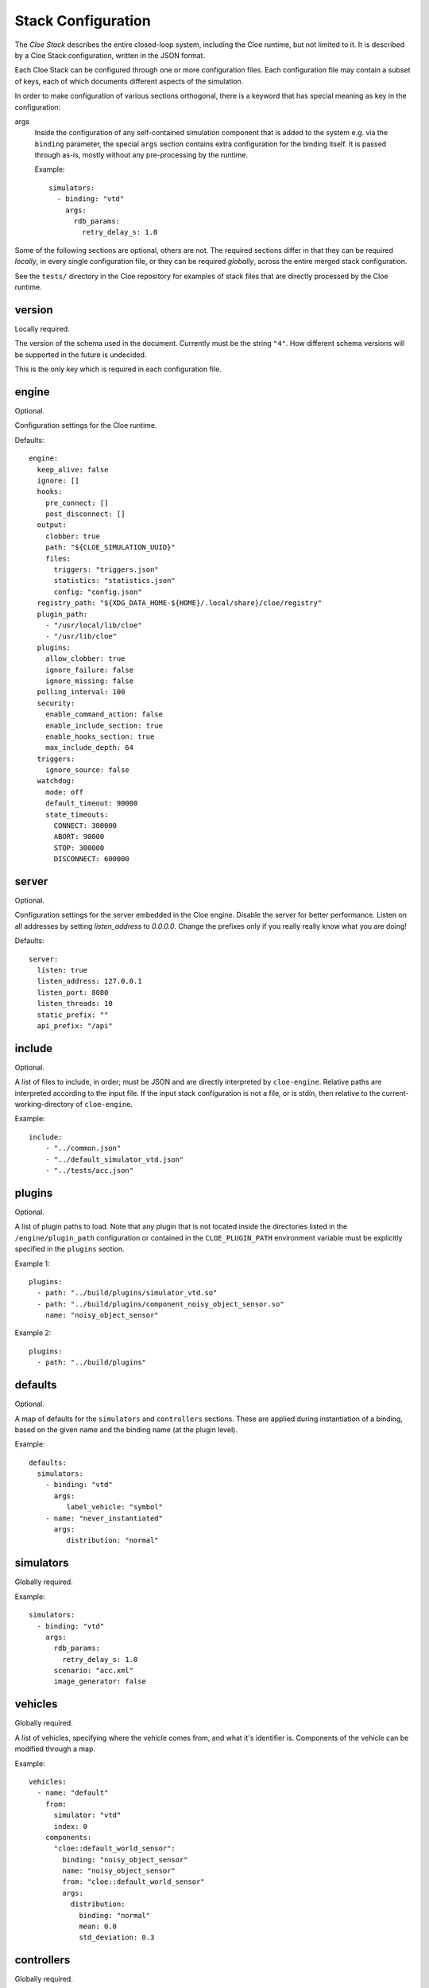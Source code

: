 Stack Configuration
===================


The *Cloe Stack* describes the entire closed-loop system, including the Cloe
runtime, but not limited to it. It is described by a Cloe Stack configuration,
written in the JSON format.

Each Cloe Stack can be configured through one or more configuration files. Each
configuration file may contain a subset of keys, each of which documents
different aspects of the simulation.

In order to make configuration of various sections orthogonal, there is a
keyword that has special meaning as key in the configuration:

args
    Inside the configuration of any self-contained simulation component that is
    added to the system e.g. via the ``binding`` parameter, the special ``args``
    section contains extra configuration for the binding itself. It is passed
    through as-is, mostly without any pre-processing by the runtime.

    Example::

      simulators:
        - binding: "vtd"
          args:
            rdb_params:
              retry_delay_s: 1.0

Some of the following sections are optional, others are not. The required
sections differ in that they can be required *locally*, in every single
configuration file, or they can be required *globally*, across the entire merged
stack configuration.

See the ``tests/`` directory in the Cloe repository for examples of stack files
that are directly processed by the Cloe runtime.


.. _config-version:

version
-------
Locally required.

The version of the schema used in the document. Currently must be the string
``"4"``. How different schema versions will be supported in the future is
undecided.

This is the only key which is required in each configuration file.


.. _config-engine:

engine
------
Optional.

Configuration settings for the Cloe runtime.

Defaults::

   engine:
     keep_alive: false
     ignore: []
     hooks:
       pre_connect: []
       post_disconnect: []
     output:
       clobber: true
       path: "${CLOE_SIMULATION_UUID}"
       files:
         triggers: "triggers.json"
         statistics: "statistics.json"
         config: "config.json"
     registry_path: "${XDG_DATA_HOME-${HOME}/.local/share}/cloe/registry"
     plugin_path:
       - "/usr/local/lib/cloe"
       - "/usr/lib/cloe"
     plugins:
       allow_clobber: true
       ignore_failure: false
       ignore_missing: false
     polling_interval: 100
     security:
       enable_command_action: false
       enable_include_section: true
       enable_hooks_section: true
       max_include_depth: 64
     triggers:
       ignore_source: false
     watchdog:
       mode: off
       default_timeout: 90000
       state_timeouts:
         CONNECT: 300000
         ABORT: 90000
         STOP: 300000
         DISCONNECT: 600000


.. _config-server:

server
------
Optional.

Configuration settings for the server embedded in the Cloe engine. Disable the
server for better performance. Listen on all addresses by setting
`listen_address` to `0.0.0.0`. Change the prefixes only if you really really
know what you are doing!

Defaults::

    server:
      listen: true
      listen_address: 127.0.0.1
      listen_port: 8080
      listen_threads: 10
      static_prefix: ""
      api_prefix: "/api"


.. _config-include:

include
-------
Optional.

A list of files to include, in order; must be JSON and are directly interpreted
by ``cloe-engine``. Relative paths are interpreted according to the input file.
If the input stack configuration is not a file, or is stdin, then relative
to the current-working-directory of ``cloe-engine``.

Example::

    include:
        - "../common.json"
        - "../default_simulator_vtd.json"
        - "../tests/acc.json"


.. _config-plugins:

plugins
-------
Optional.

A list of plugin paths to load. Note that any plugin that is not located
inside the directories listed in the ``/engine/plugin_path`` configuration or
contained in the ``CLOE_PLUGIN_PATH`` environment variable must be explicitly
specified in the ``plugins`` section.

Example 1::

   plugins:
     - path: "../build/plugins/simulator_vtd.so"
     - path: "../build/plugins/component_noisy_object_sensor.so"
       name: "noisy_object_sensor"

Example 2::

   plugins:
     - path: "../build/plugins"


.. _config-defaults:

defaults
--------
Optional.

A map of defaults for the ``simulators`` and ``controllers`` sections.
These are applied during instantiation of a binding, based on the given name
and the binding name (at the plugin level).

Example::

   defaults:
     simulators:
       - binding: "vtd"
         args:
            label_vehicle: "symbol"
       - name: "never_instantiated"
         args:
            distribution: "normal"


.. _config-simulators:

simulators
----------
Globally required.

Example::

   simulators:
     - binding: "vtd"
       args:
         rdb_params:
           retry_delay_s: 1.0
         scenario: "acc.xml"
         image_generator: false


.. _config-vehicles:

vehicles
--------
Globally required.

A list of vehicles, specifying where the vehicle comes from, and what it's
identifier is. Components of the vehicle can be modified through a map.

Example::

   vehicles:
     - name: "default"
       from:
         simulator: "vtd"
         index: 0
       components:
         "cloe::default_world_sensor":
           binding: "noisy_object_sensor"
           name: "noisy_object_sensor"
           from: "cloe::default_world_sensor"
           args:
             distribution:
               binding: "normal"
               mean: 0.0
               std_deviation: 0.3


.. _config-controllers:

controllers
-----------
Globally required.

A list of controllers and the vehicles they are bound to.

Example::

   controllers:
     - binding: "basic"
       vehicle: "default"
     - binding: "virtue"
       vehicle: "default"


.. _config-triggers:

triggers
--------
Optional.

A list of triggers as defined by :doc:`triggers`.

Example::

  triggers:
    - event: "start"
      action: {
        "name": "bundle",
        "actions": [
          "command=echo 'Start simulation.'",
          "basic/hmi=!enable"
        ]
      }
    - { "event": "next=1",   "action": "basic/hmi=enable" }
    - { "event": "time=5",   "action": "basic/hmi=resume" }
    - { "event": "time=5.5", "action": "basic/hmi=!resume" }
    - label: Push and release basic/hmi=plus
      event: time=6
      action: {
        "name": "insert",
        "triggers": [
          { "event": "next", "action": "basic/hmi=plus" },
          { "event": "next=1", "action": "basic/hmi=!plus" }
        ]
      }


.. _config-simulation:

simulation
----------
Optional.

Several settings that control the way a simulation is run.

abort_on_controller_failure
   Defines whether Cloe shall abort when the controller throws an error.

   Optional. Default is ``true``.

controller_retry_limit
   Number of times a controller is asked for progress in each time step before
   the simulation is aborted. If set to a negative value, the controller can
   retry an unlimited number of times.

   Optional. Default is ``1000``.

controller_retry_sleep
   Time in milliseconds Cloe will wait after an unsuccessful try waiting for
   the controller to progress.

   Note: It is not recommended to set this to 0.

   Optional. Default is ``1`` ms.

model_step_width
  Stepwidth of the Cloe simulation time in nanoseconds.

  Optional. Default is ``20e6`` ns, which is 20 ms.

namespace
  Namespace for simulation events and actions defined by the Cloe library.

  Optional. Default is ``"cloe"``.

Example::

  simulation:
    namespace: "cloe"
    abort_on_controller_failure: true
    controller_retry_limit: 100
    controller_retry_sleep: 5
    model_step_width: 10e6


.. _config-logging:

logging
-------
Optional.

A list of logging configurations, applied in sequence. There are three
parameters each object can take:

name
   Required. The name of the logger, such as ``cloe`` or ``vtd/signs``.
   These are seen in the logging output. The special value ``*`` applies to
   all loggers.

level
   Optional. The new level at which this logger should log. The default
   verbosity is ``info``. Values can be one of: ``fatal``, ``error``, ``warn``,
   ``info``, ``debug``, and ``trace``.

pattern
   Optional. The format that should be used for logging. See the spdlog
   `documentation <https://github.com/gabime/spdlog/wiki/3.-Custom-formatting>`__.

Example::

   logging:
     - name: "vtd/signs"
       level: "error"
